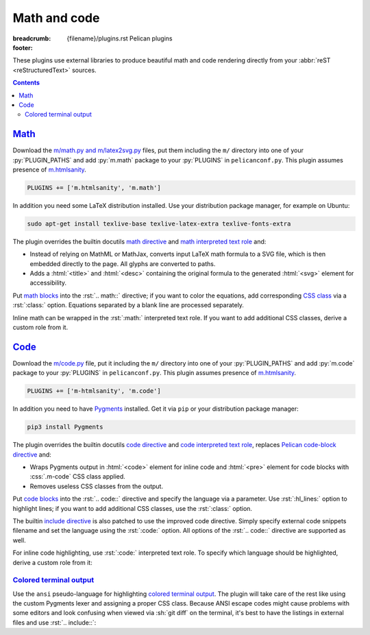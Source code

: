 ..
    This file is part of m.css.

    Copyright © 2017 Vladimír Vondruš <mosra@centrum.cz>

    Permission is hereby granted, free of charge, to any person obtaining a
    copy of this software and associated documentation files (the "Software"),
    to deal in the Software without restriction, including without limitation
    the rights to use, copy, modify, merge, publish, distribute, sublicense,
    and/or sell copies of the Software, and to permit persons to whom the
    Software is furnished to do so, subject to the following conditions:

    The above copyright notice and this permission notice shall be included
    in all copies or substantial portions of the Software.

    THE SOFTWARE IS PROVIDED "AS IS", WITHOUT WARRANTY OF ANY KIND, EXPRESS OR
    IMPLIED, INCLUDING BUT NOT LIMITED TO THE WARRANTIES OF MERCHANTABILITY,
    FITNESS FOR A PARTICULAR PURPOSE AND NONINFRINGEMENT. IN NO EVENT SHALL
    THE AUTHORS OR COPYRIGHT HOLDERS BE LIABLE FOR ANY CLAIM, DAMAGES OR OTHER
    LIABILITY, WHETHER IN AN ACTION OF CONTRACT, TORT OR OTHERWISE, ARISING
    FROM, OUT OF OR IN CONNECTION WITH THE SOFTWARE OR THE USE OR OTHER
    DEALINGS IN THE SOFTWARE.
..

Math and code
#############

:breadcrumb: {filename}/plugins.rst Pelican plugins
:footer:
    .. note-dim::
        :class: m-text-center

        `« Images <{filename}/plugins/images.rst>`_ | `Pelican plugins <{filename}/plugins.rst>`_ | `Links » <{filename}/plugins/links.rst>`_

.. role:: css(code)
    :language: css
.. role:: html(code)
    :language: html
.. role:: py(code)
    :language: py
.. role:: rst(code)
    :language: rst

These plugins use external libraries to produce beautiful math and code
rendering directly from your :abbr:`reST <reStructuredText>` sources.

.. contents::
    :class: m-block m-default

`Math`_
=======

Download the `m/math.py and m/latex2svg.py <{filename}/plugins.rst>`_ files,
put them including the ``m/`` directory into one of your :py:`PLUGIN_PATHS` and
add :py:`m.math` package to your :py:`PLUGINS` in ``pelicanconf.py``. This
plugin assumes presence of `m.htmlsanity <{filename}/plugins/htmlsanity.rst>`_.

.. code:: python

    PLUGINS += ['m.htmlsanity', 'm.math']

In addition you need some LaTeX distribution installed. Use your distribution
package manager, for example on Ubuntu:

.. code:: sh

    sudo apt-get install texlive-base texlive-latex-extra texlive-fonts-extra

.. note-success::

    This plugin makes use of the ``latex2svg.py`` utility from :gh:`tuxu/latex2svg`,
    © 2017 `Tino Wagner <http://www.tinowagner.com/>`_, licensed under
    :gh:`MIT <tuxu/latex2svg$master/LICENSE.md>`.

The plugin overrides the builtin docutils
`math directive <http://docutils.sourceforge.net/docs/ref/rst/directives.html#math>`_
and `math interpreted text role <http://docutils.sourceforge.net/docs/ref/rst/roles.html#math>`_
and:

-   Instead of relying on MathML or MathJax, converts input LaTeX math formula
    to a SVG file, which is then embedded directly to the page. All glyphs are
    converted to paths.
-   Adds a :html:`<title>` and :html:`<desc>` containing the original formula
    to the generated :html:`<svg>` element for accessibility.

Put `math blocks <{filename}/css/components.rst#math>`_ into the :rst:`.. math::`
directive; if you want to color the equations, add corresponding
`CSS class <{filename}/css/components.rst#colors>`_ via a :rst:`:class:`
option. Equations separated by a blank line are processed separately.

.. code-figure::

    .. code:: rst

        .. math::
            :class: m-success

            \boldsymbol{A} = \begin{pmatrix}
                \frac{2n}{s_x} & 0 & 0 & 0 \\
                0 & \frac{2n}{s_y} & 0 & 0 \\
                0 & 0 & \frac{n + f}{n - f} & \frac{2nf}{n - f} \\
                0 & 0 & -1 & 0
            \end{pmatrix}

    .. math::
        :class: m-success

        \boldsymbol{A} = \begin{pmatrix}
            \frac{2n}{s_x} & 0 & 0 & 0 \\
            0 & \frac{2n}{s_y} & 0 & 0 \\
            0 & 0 & \frac{n + f}{n - f} & \frac{2nf}{n - f} \\
            0 & 0 & -1 & 0
        \end{pmatrix}

Inline math can be wrapped in the :rst:`:math:` interpreted text role. If you
want to add additional CSS classes, derive a custom role from it.

.. code-figure::

    .. code:: rst

        .. role:: math-info(math)
            :class: m-info

        Quaternion-conjugated dual quaternion is :math-info:`\hat q^* = q_0^* + q_\epsilon^*`,
        while dual-conjugation gives :math:`\overline{\hat q} = q_0 - \epsilon q_\epsilon`.

    .. role:: math-info(math)
        :class: m-info

    Quaternion-conjugated dual quaternion is :math-info:`\hat q^* = q_0^* + q_\epsilon^*`,
    while dual-conjugation gives :math:`\overline{\hat q} = q_0 - \epsilon q_\epsilon`.

`Code`_
=======

Download the `m/code.py <{filename}/plugins.rst>`_ file, put it including the
``m/`` directory into one of your :py:`PLUGIN_PATHS` and add :py:`m.code`
package to your :py:`PLUGINS` in ``pelicanconf.py``. This plugin assumes
presence of `m.htmlsanity <{filename}/plugins/htmlsanity.rst>`_.

.. code:: python

    PLUGINS += ['m-htmlsanity', 'm.code']

In addition you need to have `Pygments <http://pygments.org>`_ installed. Get
it via ``pip`` or your distribution package manager:

.. code:: sh

    pip3 install Pygments

The plugin overrides the builtin docutils
`code directive <http://docutils.sourceforge.net/docs/ref/rst/directives.html#code>`_
and `code interpreted text role <http://docutils.sourceforge.net/docs/ref/rst/roles.html#code>`_,
replaces `Pelican code-block directive <http://docs.getpelican.com/en/3.6.3/content.html#syntax-highlighting>`_ and:

-   Wraps Pygments output in :html:`<code>` element for inline code and
    :html:`<pre>` element for code blocks with :css:`.m-code` CSS class
    applied.
-   Removes useless CSS classes from the output.

Put `code blocks <{filename}/css/components.rst#code>`_ into the :rst:`.. code::`
directive and specify the language via a parameter. Use :rst:`:hl_lines:`
option to highlight lines; if you want to add additional CSS classes, use the
:rst:`:class:` option.

.. code-figure::

    .. code:: rst

        .. code:: c++
            :hl_lines: 4 5
            :class: m-inverted

            #include <iostream>

            int main() {
                std::cout << "Hello world!" << std::endl;
                return 0;
            }

    .. code:: c++
        :hl_lines: 4 5
        :class: m-inverted

        #include <iostream>

        int main() {
            std::cout << "Hello world!" << std::endl;
            return 0;
        }

The builtin `include directive <http://docutils.sourceforge.net/docs/ref/rst/directives.html#include>`_
is also patched to use the improved code directive. Simply specify external
code snippets filename and set the language using the :rst:`:code:` option.
All options of the :rst:`.. code::` directive are supported as well.

.. code-figure::

    .. code:: rst

        .. include:: snippet.cpp
            :code: c++
            :start-line: 2

    .. include:: math-and-code-snippet.cpp
        :code: c++
        :start-line: 2

.. note-info::

    Note that the :rst:`.. include::` directives are processed before Pelican
    comes into play, and thus no special internal linking capabilities are
    supported. In particular, relative paths are assumed to be relative to path
    of the source file.

For inline code highlighting, use :rst:`:code:` interpreted text role. To
specify which language should be highlighted, derive a custom role from it:

.. code-figure::

    .. code:: rst

        .. role:: cmake(code)
            :language: cmake

        .. role:: cpp(code)
            :language: cpp

        With the :cmake:`add_executable(foo bar.cpp)` CMake command you can create an
        executable from a file that contains just :cpp:`int main() { return 666; }` and
        nothing else.

    .. role:: cmake(code)
        :language: cmake

    .. role:: cpp(code)
        :language: cpp

    With the :cmake:`add_executable(foo bar.cpp)` CMake command you can create
    an executable from a file that contains just :cpp:`int main() { return 666; }`
    and nothing else.

`Colored terminal output`_
--------------------------

Use the ``ansi`` pseudo-language for highlighting
`colored terminal output <{filename}/css/components.rst#colored-terminal-output>`_.
The plugin will take care of the rest like using the custom Pygments lexer and
assigning a proper CSS class. Because ANSI escape codes might cause problems
with some editors and look confusing when viewed via :sh:`git diff` on the
terminal, it's best to have the listings in external files and use
:rst:`.. include::`:

.. code-figure::

    .. code:: rst

        .. include:: console.ansi
            :code: ansi

    .. include:: math-and-code-console.ansi
        :code: ansi
